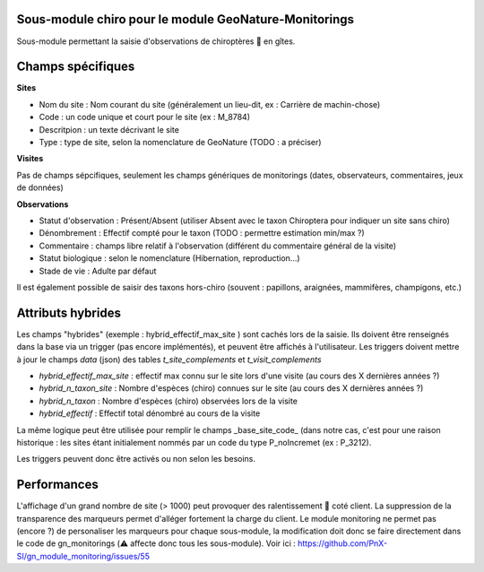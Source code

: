 Sous-module chiro pour le module GeoNature-Monitorings
******************************************************


Sous-module permettant la saisie d'observations de chiroptères 🦇 en gîtes.




Champs spécifiques
******************

**Sites**

* Nom du site : Nom courant du site (généralement un lieu-dit, ex : Carrière de machin-chose)
* Code : un code unique et court pour le site (ex : M_8784)
* Descritpion : un texte décrivant le site
* Type : type de site, selon la nomenclature de GeoNature (TODO : a préciser)

**Visites**

Pas de champs sépcifiques, seulement les champs génériques de monitorings (dates, observateurs, commentaires, jeux de données)

**Observations**

* Statut d'observation : Présent/Absent (utiliser Absent avec le taxon Chiroptera pour indiquer un site sans chiro)
* Dénombrement : Effectif compté pour le taxon (TODO : permettre estimation min/max ?)
* Commentaire : champs libre relatif à l'observation (différent du commentaire général de la visite)
* Statut biologique : selon le nomenclature (Hibernation, reproduction...)
* Stade de vie : Adulte par défaut

Il est également possible de saisir des taxons hors-chiro (souvent : papillons, araignées, mammifères, champigons, etc.)

Attributs hybrides
******************

Les champs "hybrides" (exemple : hybrid_effectif_max_site ) sont cachés 
lors de la saisie. Ils doivent être renseignés dans la base via un trigger (pas encore implémentés),
et peuvent être affichés à l'utilisateur. Les triggers doivent mettre à jour le champs *data* (json) des tables *t_site_complements* et *t_visit_complements*

* *hybrid_effectif_max_site* : effectif max connu sur le site lors d'une visite (au cours des X dernières années ?)
* *hybrid_n_taxon_site* : Nombre d'espèces (chiro) connues sur le site (au cours des X dernières années ?)
* *hybrid_n_taxon* : Nombre d'espèces (chiro) observées lors de la visite
* *hybrid_effectif* : Effectif total dénombré au cours de la visite

La même logique peut être utilisée pour remplir le champs _base_site_code_ (dans notre cas, c'est pour une raison historique :
les sites étant initialement nommés par un code du type P_noIncremet (ex : P_3212).

Les triggers peuvent donc être activés ou non selon les besoins.

Performances
************

L'affichage d'un grand nombre de site (> 1000) peut provoquer des ralentissement 🐢 coté client.
La suppression de la transparence des marqueurs permet d'alléger fortement la charge du client.
Le module monitoring ne permet pas (encore ?) de personaliser les marqueurs pour chaque sous-module,
la modification doit donc se faire directement dans le code de gn_monitorings (⚠️  affecte donc tous les sous-module).
Voir ici : https://github.com/PnX-SI/gn_module_monitoring/issues/55
